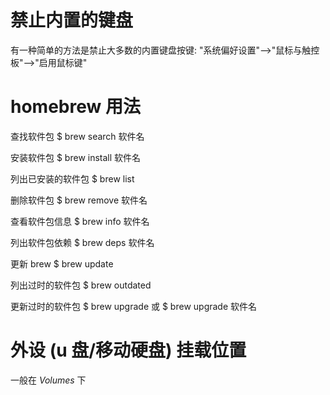 * 禁止内置的键盘
  有一种简单的方法是禁止大多数的内置键盘按键:
  "系统偏好设置"-->"鼠标与触控板"-->"启用鼠标键"
* homebrew 用法
  查找软件包
  $ brew search 软件名

  安装软件包
  $ brew install 软件名

  列出已安装的软件包
  $ brew list

  删除软件包
  $ brew remove 软件名

  查看软件包信息
  $ brew info 软件名

  列出软件包依赖
  $ brew deps 软件名

  更新 brew
  $ brew update

  列出过时的软件包
  $ brew outdated

  更新过时的软件包
  $ brew upgrade
  或 
  $ brew upgrade 软件名
* 外设 (u 盘/移动硬盘) 挂载位置
  一般在 /Volumes/ 下
